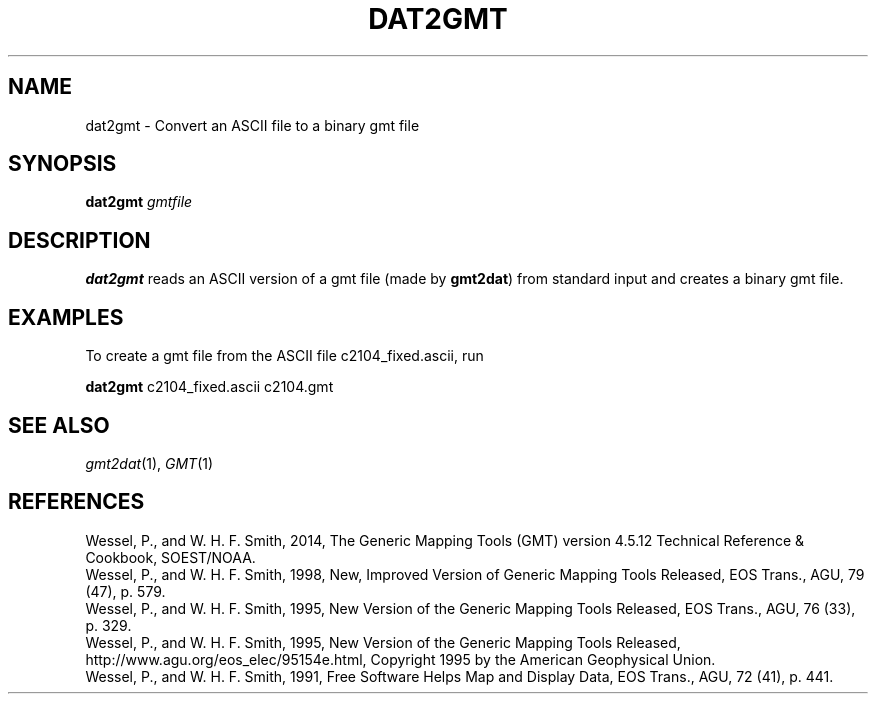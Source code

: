 .TH DAT2GMT 1 "Feb 27 2014" "GMT 4.5.13 (SVN)" "Generic Mapping Tools"
.SH NAME
dat2gmt \- Convert an ASCII file to a binary gmt file
.SH SYNOPSIS
\fBdat2gmt\fP \fIgmtfile\fP
.SH DESCRIPTION
\fBdat2gmt\fP reads an ASCII version of a gmt file (made by \fBgmt2dat\fP) from standard
input and creates a binary gmt file.
.SH EXAMPLES
To create a gmt file from the ASCII file c2104_fixed.ascii, run
.br
.sp
\fBdat2gmt\fP c2104_fixed.ascii c2104.gmt
.SH "SEE ALSO"
.IR gmt2dat (1),
.IR GMT (1)
.SH REFERENCES
Wessel, P., and W. H. F. Smith, 2014, The Generic Mapping Tools (GMT) version
4.5.12 Technical Reference & Cookbook, SOEST/NOAA.
.br
Wessel, P., and W. H. F. Smith, 1998, New, Improved Version of Generic Mapping
Tools Released, EOS Trans., AGU, 79 (47), p. 579.
.br
Wessel, P., and W. H. F. Smith, 1995, New Version of the Generic Mapping Tools
Released, EOS Trans., AGU, 76 (33), p. 329.
.br
Wessel, P., and W. H. F. Smith, 1995, New Version of the Generic Mapping Tools
Released, http://www.agu.org/eos_elec/95154e.html, Copyright 1995 by the
American Geophysical Union.
.br
Wessel, P., and W. H. F. Smith, 1991, Free Software Helps Map and Display Data,
EOS Trans., AGU, 72 (41), p. 441.
.br
